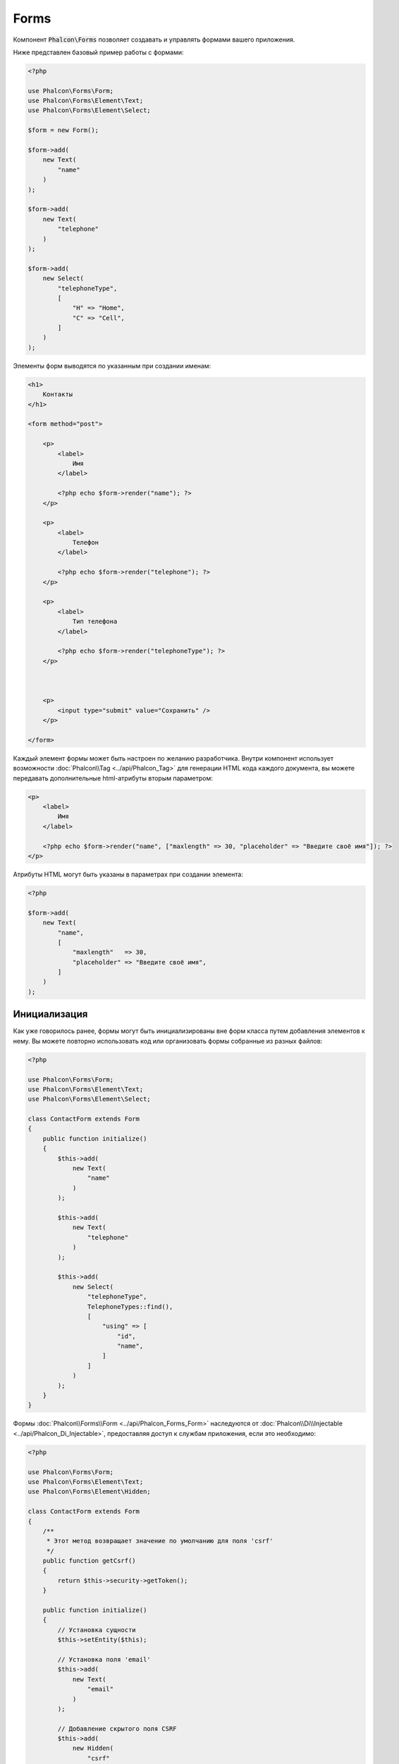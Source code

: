 Forms
=====

Компонент :code:`Phalcon\Forms` позволяет создавать и управлять формами вашего приложения.

Ниже представлен базовый пример работы с формами:

.. code-block:: php

    <?php

    use Phalcon\Forms\Form;
    use Phalcon\Forms\Element\Text;
    use Phalcon\Forms\Element\Select;

    $form = new Form();

    $form->add(
        new Text(
            "name"
        )
    );

    $form->add(
        new Text(
            "telephone"
        )
    );

    $form->add(
        new Select(
            "telephoneType",
            [
                "H" => "Home",
                "C" => "Cell",
            ]
        )
    );

Элементы форм выводятся по указанным при создании именам:

.. code-block:: html+php

    <h1>
        Контакты
    </h1>

    <form method="post">

        <p>
            <label>
                Имя
            </label>

            <?php echo $form->render("name"); ?>
        </p>

        <p>
            <label>
                Телефон
            </label>

            <?php echo $form->render("telephone"); ?>
        </p>

        <p>
            <label>
                Тип телефона
            </label>

            <?php echo $form->render("telephoneType"); ?>
        </p>



        <p>
            <input type="submit" value="Сохранить" />
        </p>

    </form>

Каждый элемент формы может быть настроен по желанию разработчика. Внутри компонент использует возможности
:doc:`Phalcon\\Tag <../api/Phalcon_Tag>` для генерации HTML кода каждого документа, вы можете передавать дополнительные
html-атрибуты вторым параметром:

.. code-block:: html+php

    <p>
        <label>
            Имя
        </label>

        <?php echo $form->render("name", ["maxlength" => 30, "placeholder" => "Введите своё имя"]); ?>
    </p>

Атрибуты HTML могут быть указаны в параметрах при создании элемента:

.. code-block:: php

    <?php

    $form->add(
        new Text(
            "name",
            [
                "maxlength"   => 30,
                "placeholder" => "Введите своё имя",
            ]
        )
    );

Инициализация
-------------
Как уже говорилось ранее, формы могут быть инициализированы вне форм класса путем добавления элементов к нему. Вы можете повторно использовать
код или организовать формы собранные из разных файлов:

.. code-block:: php

    <?php

    use Phalcon\Forms\Form;
    use Phalcon\Forms\Element\Text;
    use Phalcon\Forms\Element\Select;

    class ContactForm extends Form
    {
        public function initialize()
        {
            $this->add(
                new Text(
                    "name"
                )
            );

            $this->add(
                new Text(
                    "telephone"
                )
            );

            $this->add(
                new Select(
                    "telephoneType",
                    TelephoneTypes::find(),
                    [
                        "using" => [
                            "id",
                            "name",
                        ]
                    ]
                )
            );
        }
    }

Формы :doc:`Phalcon\\Forms\\Form <../api/Phalcon_Forms_Form>` наследуются от :doc:`Phalcon\\Di\\Injectable <../api/Phalcon_Di_Injectable>`,
предоставляя доступ к службам приложения, если это необходимо:

.. code-block:: php

    <?php

    use Phalcon\Forms\Form;
    use Phalcon\Forms\Element\Text;
    use Phalcon\Forms\Element\Hidden;

    class ContactForm extends Form
    {
        /**
         * Этот метод возвращает значение по умолчанию для поля 'csrf'
         */
        public function getCsrf()
        {
            return $this->security->getToken();
        }

        public function initialize()
        {
            // Установка сущности
            $this->setEntity($this);

            // Установка поля 'email'
            $this->add(
                new Text(
                    "email"
                )
            );

            // Добавление скрытого поля CSRF
            $this->add(
                new Hidden(
                    "csrf"
                )
            );
        }
    }

При инициализации формы в конструктор передаётся объект пользователя и другие параметры:

.. code-block:: php

    <?php

    use Phalcon\Forms\Form;
    use Phalcon\Forms\Element\Text;
    use Phalcon\Forms\Element\Hidden;

    class UsersForm extends Form
    {
        /**
         * Инициализация формы
         *
         * @param Users $user
         * @param array $options
         */
        public function initialize(Users $user, array $options)
        {
            if ($options["edit"]) {
                $this->add(
                    new Hidden(
                        "id"
                    )
                );
            } else {
                $this->add(
                    new Text(
                        "id"
                    )
                );
            }

            $this->add(
                new Text(
                    "name"
                )
            );
        }
    }

Теперь можно использовать экземпляр формы:

.. code-block:: php

    <?php

    $form = new UsersForm(
        new Users(),
        [
            "edit" => true,
        ]
    );

Валидация
---------
Формы в Phalcon интегрированы с компонентом :doc:`валидации <validation>` для быстрой проверки введённых данных. Для каждого элемента формы можно
устанавливать готовый или настраиваемый валидатор:

.. code-block:: php

    <?php

    use Phalcon\Forms\Element\Text;
    use Phalcon\Validation\Validator\PresenceOf;
    use Phalcon\Validation\Validator\StringLength;

    $name = new Text(
        "name"
    );

    $name->addValidator(
        new PresenceOf(
            [
                "message" => "Поле Name обязательно для заполнения",
            ]
        )
    );

    $name->addValidator(
        new StringLength(
            [
                "min"            => 10,
                "messageMinimum" => "Значение поля Name слишком короткое",
            ]
        )
    );

    $form->add($name);

Затем вы сможете проверить правильность заполнения формы пользователем:

.. code-block:: php

    <?php

    if (!$form->isValid($_POST)) {
        $messages = $form->getMessages();

        foreach ($messages as $message) {
            echo $message, "<br>";
        }
    }

Валидаторы выполняются в порядке регистрации.

По умолчанию, сообщения, генерируемые всеми элементами формы, объединены, чтобы их можно было собрать одним проходом foreach,
вы можете изменить это поведение, чтобы получить сообщения, разделенные по типам:

.. code-block:: php

    <?php

    foreach ($form->getMessages(false) as $attribute => $messages) {
        echo "Messages generated by ", $attribute, ":", "\n";

        foreach ($messages as $message) {
            echo $message, "<br>";
        }
    }

Так же можно получить сообщения конкретного элемента:

.. code-block:: php

    <?php

    $messages = $form->getMessagesFor("name");

    foreach ($messages as $message) {
        echo $message, "<br>";
    }

Фильтрация
----------
Форма может фильтровать данные до валидации, вы можете установить фильтры в каждом из элементов:

.. code-block:: php

    <?php

    use Phalcon\Forms\Element\Text;

    $name = new Text(
        "name"
    );

    // Set multiple filters
    $name->setFilters(
        [
            "string",
            "trim",
        ]
    );

    $form->add($name);



    $email = new Text(
        "email"
    );

    // Set one filter
    $email->setFilters(
        "email"
    );

    $form->add($email);

.. highlights::

    Learn more about filtering in Phalcon by reading the :doc:`Filter documentation <filter>`.

Настройка пользовательских параметров
-------------------------------------
Формы и сущности
----------------
Модели или коллекции являются такими сущностями, которые можно без проблем связать с формами, их значения в таком случае будут использоваться
по умолчанию для соответствующих по именам значений элементов форм. Всё это делается очень легко:

.. code-block:: php

    <?php

    $robot = Robots::findFirst();

    $form = new Form($robot);

    $form->add(
        new Text(
            "name"
        )
    );

    $form->add(
        new Text(
            "year"
        )
    );

При отображении формы, если нет значений по умолчанию для элементов, будут использованы значения из сущностей:

.. code-block:: html+php

    <?php echo $form->render("name"); ?>

Проверить введённые пользователем значения в форму можно следующим образом:

.. code-block:: php

    <?php

    $form->bind($_POST, $robot);

    // Проверка правильности введённых данных формы
    if ($form->isValid()) {
        // Сохранение сущности
        $robot->save();
    }

Установка обычного класса в качестве сущности тоже возможна:

.. code-block:: php

    <?php

    class Preferences
    {
        public $timezone = "Europe/Amsterdam";

        public $receiveEmails = "No";
    }

Использование данного класса в виде сущности позволяет форме брать из него значения по умолчанию:

.. code-block:: php

    <?php

    $form = new Form(
        new Preferences()
    );

    $form->add(
        new Select(
            "timezone",
            [
                "America/New_York"  => "New York",
                "Europe/Amsterdam"  => "Amsterdam",
                "America/Sao_Paulo" => "Sao Paulo",
                "Asia/Tokyo"        => "Tokyo",
            ]
        )
    );

    $form->add(
        new Select(
            "receiveEmails",
            [
                "Yes" => "Yes, please!",
                "No"  => "No, thanks",
            ]
        )
    );

Сущности могут содержать геттеры, приоритет которых выше, чем у публичных свойств. Эти методы
дают вам больше свободы для работы со значениями:

.. code-block:: php

    <?php

    class Preferences
    {
        public $timezone;

        public $receiveEmails;



        public function getTimezone()
        {
            return "Europe/Amsterdam";
        }

        public function getReceiveEmails()
        {
            return "No";
        }
    }

Элементы форм
-------------
Phalcon предоставляет набор элементов для использования в ваших формах:

+----------------------------------------------------------------------------------+--------------------------------------------------+
| Название                                                                         | Описание                                         |
+==================================================================================+==================================================+
| :doc:`Phalcon\\Forms\\Element\\Text <../api/Phalcon_Forms_Element_Text>`         | Генерирует элемент INPUT[type=text]              |
+----------------------------------------------------------------------------------+--------------------------------------------------+
| :doc:`Phalcon\\Forms\\Element\\Password <../api/Phalcon_Forms_Element_Password>` | Генерирует элемент INPUT[type=password]          |
+----------------------------------------------------------------------------------+--------------------------------------------------+
| :doc:`Phalcon\\Forms\\Element\\Select <../api/Phalcon_Forms_Element_Select>`     | Генерирует элемент раскрывающегося списка SELECT |
+----------------------------------------------------------------------------------+--------------------------------------------------+
| :doc:`Phalcon\\Forms\\Element\\Check <../api/Phalcon_Forms_Element_Check>`       | Генерирует элемент INPUT[type=check]             |
+----------------------------------------------------------------------------------+--------------------------------------------------+
| :doc:`Phalcon\\Forms\\Element\\TextArea <../api/Phalcon_Forms_Element_TextArea>` | Генерирует элемент TEXTAREA                      |
+----------------------------------------------------------------------------------+--------------------------------------------------+
| :doc:`Phalcon\\Forms\\Element\\Hidden <../api/Phalcon_Forms_Element_Hidden>`     | Генерирует элемент INPUT[type=hidden]            |
+----------------------------------------------------------------------------------+--------------------------------------------------+
| :doc:`Phalcon\\Forms\\Element\\File <../api/Phalcon_Forms_Element_File>`         | Генерирует элемент INPUT[type=file]              |
+----------------------------------------------------------------------------------+--------------------------------------------------+
| :doc:`Phalcon\\Forms\\Element\\Date <../api/Phalcon_Forms_Element_Date>`         | Генерирует элемент INPUT[type=date]              |
+----------------------------------------------------------------------------------+--------------------------------------------------+
| :doc:`Phalcon\\Forms\\Element\\Numeric <../api/Phalcon_Forms_Element_Numeric>`   | Генерирует элемент INPUT[type=number]            |
+----------------------------------------------------------------------------------+--------------------------------------------------+
| :doc:`Phalcon\\Forms\\Element\\Submit <../api/Phalcon_Forms_Element_Submit>`     | Генерирует элемент INPUT[type=submit]            |
+----------------------------------------------------------------------------------+--------------------------------------------------+

Дополнительные условия
----------------------
Когда формы реализованы в виде классов, в них могут быть определены функции обратного вызова:
beforeValidation и afterValidation. Данные методы позволяют осуществлять проверки до и после валидации соответственно:

.. code-block:: html+php

    <?php

    use Phalcon\Forms\Form;

    class ContactForm extends Form
    {
        public function beforeValidation()
        {

        }
    }

Отрисовка форм
--------------
Вы можете гибко отрисовывать формы. Данный пример показывает, как отрисовать каждый элемент, используя стандартную процедуру:

.. code-block:: html+php

    <?php

    <form method="post">
        <?php

            // Проходим через форму
            foreach ($form as $element) {
                // Собираем все сгенерированные сообщения для текущего элемента
                $messages = $form->getMessagesFor(
                    $element->getName()
                );

                if (count($messages)) {
                    // Выводим каждый элемент
                    echo '<div class="messages">';

                    foreach ($messages as $message) {
                        echo $message;
                    }

                    echo "</div>";
                }

                echo "<p>";

                echo '<label for="', $element->getName(), '">', $element->getLabel(), "</label>";

                echo $element;

                echo "</p>";
            }

        ?>

        <input type="submit" value="Send" />
    </form>

Или повторно использовать логику в классе формы:

.. code-block:: php

    <?php

    use Phalcon\Forms\Form;

    class ContactForm extends Form
    {
        public function initialize()
        {
            // ...
        }

        public function renderDecorated($name)
        {
            $element  = $this->get($name);

            // Собираем все сгенерированные сообщения для текущего элемента
            $messages = $this->getMessagesFor(
                $element->getName()
            );

            if (count($messages)) {
                // Выводим каждый элемент
                echo '<div class="messages">';

                foreach ($messages as $message) {
                    echo $this->flash->error($message);
                }

                echo "</div>";
            }

            echo "<p>";

            echo '<label for="', $element->getName(), '">', $element->getLabel(), "</label>";

            echo $element;

            echo "</p>";
        }
    }

В представлении:

.. code-block:: php

    <?php

    echo $element->renderDecorated("name");

    echo $element->renderDecorated("telephone");

Создание элементов форм
-----------------------
В дополнение к элементам форм, которые предоставляет Phalcon, вы можете создавать свои собственные элементы:

.. code-block:: php

    <?php

    use Phalcon\Forms\Element;

    class MyElement extends Element
    {
        public function render($attributes = null)
        {
            $html = // ... немного HTML-кода

            return $html;
        }
    }

Менеджер форм
-------------
Этот компонент предоставляет доступ к менеджеру форм, который может быть использован разработчиком для регистрации форм
и доступа к ним через сервис локатор:

.. code-block:: php

    <?php

    use Phalcon\Forms\Manager as FormsManager;

    $di["forms"] = function () {
        return new FormsManager();
    };

Формы добавляются к менеджеру форм и в дальнейшем могут быть доступны через уникальное имя:

.. code-block:: php

    <?php

    $this->forms->set(
        "login",
        new LoginForm()
    );

С помощью уникального имени формы могут быть доступны в любой части приложения:

.. code-block:: php

    <?php

    $loginForm = $this->forms->get("login");

    echo $loginForm->render();

Внешние источники
-----------------
* `Vökuró <http://vokuro.phalconphp.com>`_, простое приложение, которое использует конструктор форм для создания форм в приложении, [`Github <https://github.com/phalcon/vokuro>`_]
